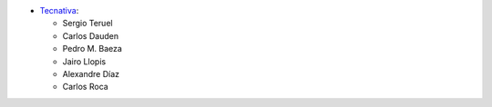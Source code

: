 * `Tecnativa <https://www.tecnativa.com>`_:

  * Sergio Teruel
  * Carlos Dauden
  * Pedro M. Baeza
  * Jairo Llopis
  * Alexandre Díaz
  * Carlos Roca
